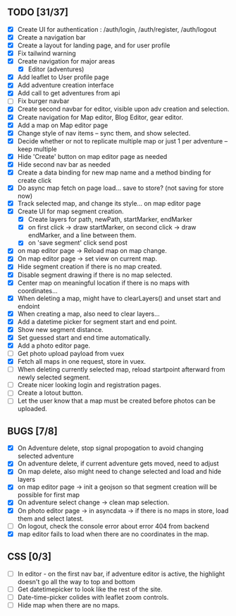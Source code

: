 ** TODO [31/37]
   - [X] Create UI for authentication : /auth/login, /auth/register, /auth/logout
   - [X] Create a navigation bar
   - [X] Create a layout for landing page, and for user profile
   - [X] Fix tailwind warning
   - [X] Create navigation for major areas
     - [X] Editor (adventures)
   - [X] Add leaflet to User profile page
   - [X] Add adventure creation interface
   - [X] Add call to get adventures from api
   - [ ] Fix burger navbar
   - [X] Create second navbar for editor, visible upon adv creation and selection.
   - [X] Create navigation for Map editor, Blog Editor, gear editor.
   - [X] Add a map on Map editor page
   - [X] Change style of nav items -- sync them, and show selected.
   - [X] Decide whether or not to replicate multiple map or just 1 per adventure -- keep multiple
   - [X] Hide 'Create' button on map editor page as needed
   - [X] Hide second nav bar as needed
   - [X] Create a data binding for new map name and a method binding for create click
   - [X] Do async map fetch on page load... save to store? (not saving for store now)
   - [X] Track selected map, and change its style... on map editor page
   - [X] Create UI for map segment creation.
     - [X] Create layers for path, newPath, startMarker, endMarker
     - [X] on first click -> draw startMarker, on second click -> draw endMarker, and a line between them.
     - [X] on 'save segment' click send post
   - [X] on map editor page -> Reload map on map change.
   - [X] On map editor page -> set view on current map.
   - [X] Hide segment creation if there is no map  created.
   - [X] Disable segment drawing if there is no map selected.
   - [X] Center map on meaningful location if there is no maps with coordinates...
   - [X] When deleting a map, might have to clearLayers() and unset start and endoint
   - [X] When creating a map, also need to clear layers...
   - [X] Add a datetime picker for segment start and end point.
   - [X] Show new segment distance.
   - [X] Set guessed start and end time automatically.
   - [X] Add a photo editor page.
   - [ ] Get photo upload payload from vuex
   - [X] Fetch all maps in one request, store in vuex.
   - [ ] When deleting currently selected map, reload startpoint afterward from newly selected segment.
   - [ ] Create nicer looking login and registration pages.
   - [ ] Create a lotout button.
   - [ ] Let the user know that a map must be created before photos can be uploaded.

** BUGS [7/8]
   - [X] On Adventure delete, stop signal propogation to avoid changing selected adventure
   - [X] On adventure delete, if current adventure gets moved, need to adjust
   - [X] On map delete, also might need to change selected and load and hide layers
   - [X] on map editor page -> init a geojson so that segment creation will be possible for first map
   - [X] On adventure select change -> clean map selection.
   - [X] On photo editor page -> in asyncdata -> if there is no maps in store, load them and select latest.
   - [ ] On logout, check the console error about error 404 from backend
   - [X] map editor fails to load when there are no coordinates in the map.

** CSS [0/3]
   - [ ] In editor - on the first nav bar, if adventure editor is active, the highlight doesn't go all the way to top and bottom
   - [ ] Get datetimepicker to look like the rest of the site.
   - [ ] Date-time-picker colides with leaflet zoom controls.
   - [ ] Hide map when there are no maps.


